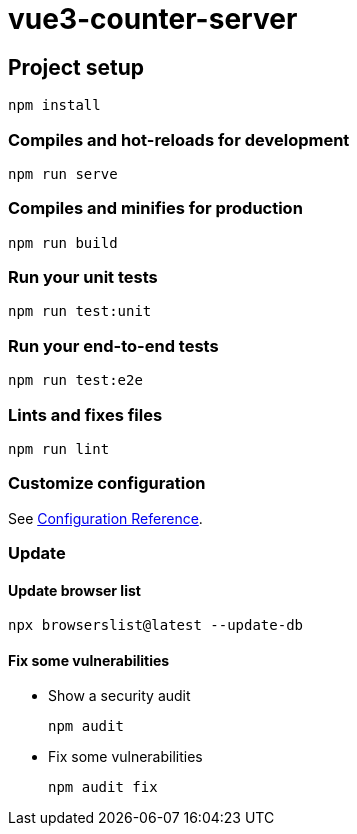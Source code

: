 = vue3-counter-server

== Project setup

[source,shell]
----
npm install
----

=== Compiles and hot-reloads for development

[source,shell]
----
npm run serve
----

=== Compiles and minifies for production

[source,shell]
----
npm run build
----

=== Run your unit tests

[source,shell]
----
npm run test:unit
----

=== Run your end-to-end tests

[source,shell]
----
npm run test:e2e
----

=== Lints and fixes files

[source,shell]
----
npm run lint
----

=== Customize configuration
See https://cli.vuejs.org/config/[Configuration Reference^].

=== Update

==== Update browser list

[source,shell]
----
npx browserslist@latest --update-db
----

==== Fix some vulnerabilities

* Show a security audit
+
[source,shell]
----
npm audit
----

* Fix some vulnerabilities
+
[source,shell]
----
npm audit fix
----

